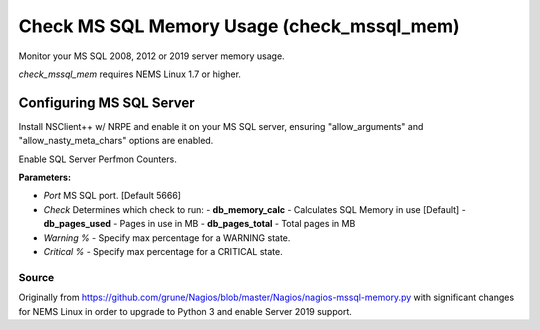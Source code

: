 Check MS SQL Memory Usage (check_mssql_mem)
###########################################

Monitor your MS SQL 2008, 2012 or 2019 server memory usage.

*check_mssql_mem* requires NEMS Linux 1.7 or higher.


Configuring MS SQL Server
*************************

Install NSClient++ w/ NRPE and enable it on your MS SQL server, ensuring
"allow_arguments" and "allow_nasty_meta_chars" options are enabled.
  
Enable SQL Server Perfmon Counters.
  
**Parameters:**

- `Port` MS SQL port. [Default 5666]
- `Check` Determines which check to run:
  - **db_memory_calc** - Calculates SQL Memory in use [Default]
  - **db_pages_used** - Pages in use in MB
  - **db_pages_total** - Total pages in MB
- `Warning %` - Specify max percentage for a WARNING state.
- `Critical %` - Specify max percentage for a CRITICAL state.


Source
------

Originally from https://github.com/grune/Nagios/blob/master/Nagios/nagios-mssql-memory.py
with significant changes for NEMS Linux in order to upgrade to Python 3 and enable Server
2019 support.
